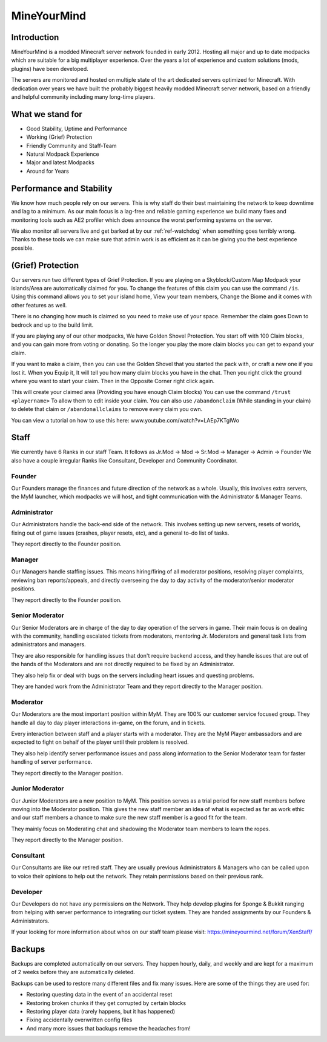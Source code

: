 ++++++++++++
MineYourMind
++++++++++++
Introduction
============

MineYourMind is a modded Minecraft server network founded in early 2012. Hosting all major and up to date modpacks which are suitable for a big multiplayer experience. Over the years a lot of experience and custom solutions (mods, plugins) have been developed.

The servers are monitored and hosted on multiple state of the art dedicated servers optimized for Minecraft. With dedication over years we have built the probably biggest heavily modded Minecraft server network, based on a friendly and helpful community including many long-time players.

What we stand for
=================

* Good Stability, Uptime and Performance
* Working (Grief) Protection
* Friendly Community and Staff-Team
* Natural Modpack Experience
* Major and latest Modpacks
* Around for Years

Performance and Stability
=========================

We know how much people rely on our servers. This is why staff do their best maintaining the network to keep downtime and lag to a minimum.
As our main focus is a lag-free and reliable gaming experience we build many fixes and monitoring tools such as AE2 profiler which does announce the worst performing systems on the server.

We also monitor all servers live and get barked at by our :ref:`ref-watchdog` when something goes terribly wrong. Thanks to these tools we can make sure that admin work is as efficient as it can be giving you the best experience possible.

(Grief) Protection
==================

Our servers run two different types of Grief Protection. If you are playing on a Skyblock/Custom Map Modpack your islands/Area are automatically claimed for you. To change the features of this claim you can use the command ``/is``. Using this command allows you to set your island home, View your team members, Change the Biome and it comes with other features as well.

There is no changing how much is claimed so you need to make use of your space. Remember the claim goes Down to bedrock and up to the build limit.


If you are playing any of our other modpacks, We have Golden Shovel Protection. You start off with 100 Claim blocks, and you can gain more from voting or donating. So the longer you play the more claim blocks you can get to expand your claim. 

If you want to make a claim, then you can use the Golden Shovel that you started the pack with, or craft a new one if you lost it. When you Equip it, It will tell you how many claim blocks you have in the chat. Then you right click the ground where you want to start your claim. Then in the Opposite Corner right click again.

This will create your claimed area (Providing you have enough Claim blocks) You can use the command ``/trust <playername>`` To allow them to edit inside your claim. You can also use ``/abandonclaim`` (While standing in your claim) to delete that claim or ``/abandonallclaims`` to remove every claim you own. 

You can view a tutorial on how to use this here: www.youtube.com/watch?v=LAEp7KTgIWo

Staff
=====

We currently have 6 Ranks in our staff Team. It follows as Jr.Mod -> Mod -> Sr.Mod -> Manager -> Admin -> Founder
We also have a couple irregular Ranks like Consultant, Developer and Community Coordinator.

Founder
*******

Our Founders manage the finances and future direction of the network as a whole. Usually, this involves extra servers, the MyM launcher, which modpacks we will host, and tight communication with the Administrator & Manager Teams.

Administrator
*************
Our Administrators handle the back-end side of the network. This involves setting up new servers, resets of worlds, fixing out of game issues (crashes, player resets, etc), and a general to-do list of tasks.

They report directly to the Founder position.

Manager
*******
Our Managers handle staffing issues. This means hiring/firing of all moderator positions, resolving player complaints, reviewing ban reports/appeals, and directly overseeing the day to day activity of the moderator/senior moderator positions.

They report directly to the Founder position.

Senior Moderator
****************
Our Senior Moderators are in charge of the day to day operation of the servers in game. Their main focus is on dealing with the community, handling escalated tickets from moderators, mentoring Jr. Moderators and general task lists from administrators and managers.

They are also responsible for handling issues that don't require backend access, and they handle issues that are out of the hands of the Moderators and are not directly required to be fixed by an Administrator. 

They also help fix or deal with bugs on the servers including heart issues and questing problems.

They are handed work from the Administrator Team and they report directly to the Manager position.

Moderator
*********
Our Moderators are the most important position within MyM. They are 100% our customer service focused group. They handle all day to day player interactions in-game, on the forum, and in tickets.

Every interaction between staff and a player starts with a moderator. They are the MyM Player ambassadors and are expected to fight on behalf of the player until their problem is resolved.

They also help identify server performance issues and pass along information to the Senior Moderator team for faster handling of server performance.

They report directly to the Manager position.

Junior Moderator
****************
Our Junior Moderators are a new position to MyM. This position serves as a trial period for new staff members before moving into the Moderator position. This gives the new staff member an idea of what is expected as far as work ethic and our staff members a chance to make sure the new staff member is a good fit for the team. 

They mainly focus on Moderating chat and shadowing the Moderator team members to learn the ropes.

They report directly to the Manager position.

Consultant
**********
Our Consultants are like our retired staff. They are usually previous Administrators & Managers who can be called upon to voice their opinions to help out the network. They retain permissions based on their previous rank. 

Developer
*********
Our Developers do not have any permissions on the Network. They help develop plugins for Sponge & Bukkit ranging from helping with server performance to integrating our ticket system. They are handed assignments by our Founders & Administrators.

If your looking for more information about whos on our staff team please visit: https://mineyourmind.net/forum/XenStaff/

Backups
=======
Backups are completed automatically on our servers. They happen hourly, daily, and weekly and are kept for a maximum of 2 weeks before they are automatically deleted. 

Backups can be used to restore many different files and fix many issues. Here are some of the things they are used for:

* Restoring questing data in the event of an accidental reset
* Restoring broken chunks if they get corrupted by certain blocks
* Restoring player data (rarely happens, but it has happened)
* Fixing accidentally overwritten config files
* And many more issues that backups remove the headaches from!
